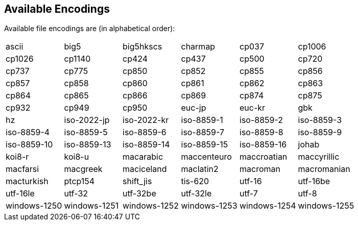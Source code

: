 [[encodings]]
== Available Encodings

Available file encodings are (in alphabetical order):

[cols="6*"]
|===
| ascii
| big5
| big5hkscs
| charmap
| cp037
| cp1006
| cp1026
| cp1140
| cp424
| cp437
| cp500
| cp720
| cp737
| cp775
| cp850
| cp852
| cp855
| cp856
| cp857
| cp858
| cp860
| cp861
| cp862
| cp863
| cp864
| cp865
| cp866
| cp869
| cp874
| cp875
| cp932
| cp949
| cp950
| euc-jp
| euc-kr
| gbk
| hz
| iso-2022-jp
| iso-2022-kr
| iso-8859-1
| iso-8859-2
| iso-8859-3
| iso-8859-4
| iso-8859-5
| iso-8859-6
| iso-8859-7
| iso-8859-8
| iso-8859-9
| iso-8859-10
| iso-8859-13
| iso-8859-14
| iso-8859-15
| iso-8859-16
| johab
| koi8-r
| koi8-u
| macarabic
| maccenteuro
| maccroatian
| maccyrillic
| macfarsi
| macgreek
| maciceland
| maclatin2
| macroman
| macromanian
| macturkish
| ptcp154
| shift_jis
| tis-620
| utf-16
| utf-16be
| utf-16le
| utf-32
| utf-32be
| utf-32le
| utf-7
| utf-8
| windows-1250
| windows-1251
| windows-1252
| windows-1253
| windows-1254
| windows-1255
| windows-1256
| windows-1257
| windows-1258
|===

// vim: set tw=80 colorcolumn=81 ft=asciidoc :
